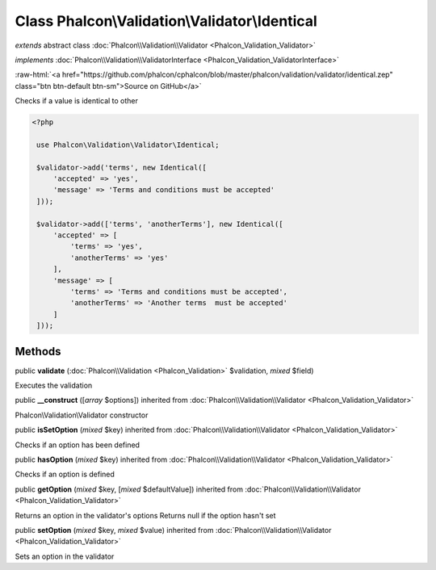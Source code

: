Class **Phalcon\\Validation\\Validator\\Identical**
===================================================

*extends* abstract class :doc:`Phalcon\\Validation\\Validator <Phalcon_Validation_Validator>`

*implements* :doc:`Phalcon\\Validation\\ValidatorInterface <Phalcon_Validation_ValidatorInterface>`

.. role:: raw-html(raw)
   :format: html

:raw-html:`<a href="https://github.com/phalcon/cphalcon/blob/master/phalcon/validation/validator/identical.zep" class="btn btn-default btn-sm">Source on GitHub</a>`

Checks if a value is identical to other  

.. code-block:: php

    <?php

     use Phalcon\Validation\Validator\Identical;
    
     $validator->add('terms', new Identical([
         'accepted' => 'yes',
         'message' => 'Terms and conditions must be accepted'
     ]));
    
     $validator->add(['terms', 'anotherTerms'], new Identical([
         'accepted' => [
             'terms' => 'yes',
             'anotherTerms' => 'yes'
         ],
         'message' => [
             'terms' => 'Terms and conditions must be accepted',
             'anotherTerms' => 'Another terms  must be accepted'
         ]
     ]));



Methods
-------

public  **validate** (:doc:`Phalcon\\Validation <Phalcon_Validation>` $validation, *mixed* $field)

Executes the validation



public  **__construct** ([*array* $options]) inherited from :doc:`Phalcon\\Validation\\Validator <Phalcon_Validation_Validator>`

Phalcon\\Validation\\Validator constructor



public  **isSetOption** (*mixed* $key) inherited from :doc:`Phalcon\\Validation\\Validator <Phalcon_Validation_Validator>`

Checks if an option has been defined



public  **hasOption** (*mixed* $key) inherited from :doc:`Phalcon\\Validation\\Validator <Phalcon_Validation_Validator>`

Checks if an option is defined



public  **getOption** (*mixed* $key, [*mixed* $defaultValue]) inherited from :doc:`Phalcon\\Validation\\Validator <Phalcon_Validation_Validator>`

Returns an option in the validator's options Returns null if the option hasn't set



public  **setOption** (*mixed* $key, *mixed* $value) inherited from :doc:`Phalcon\\Validation\\Validator <Phalcon_Validation_Validator>`

Sets an option in the validator



